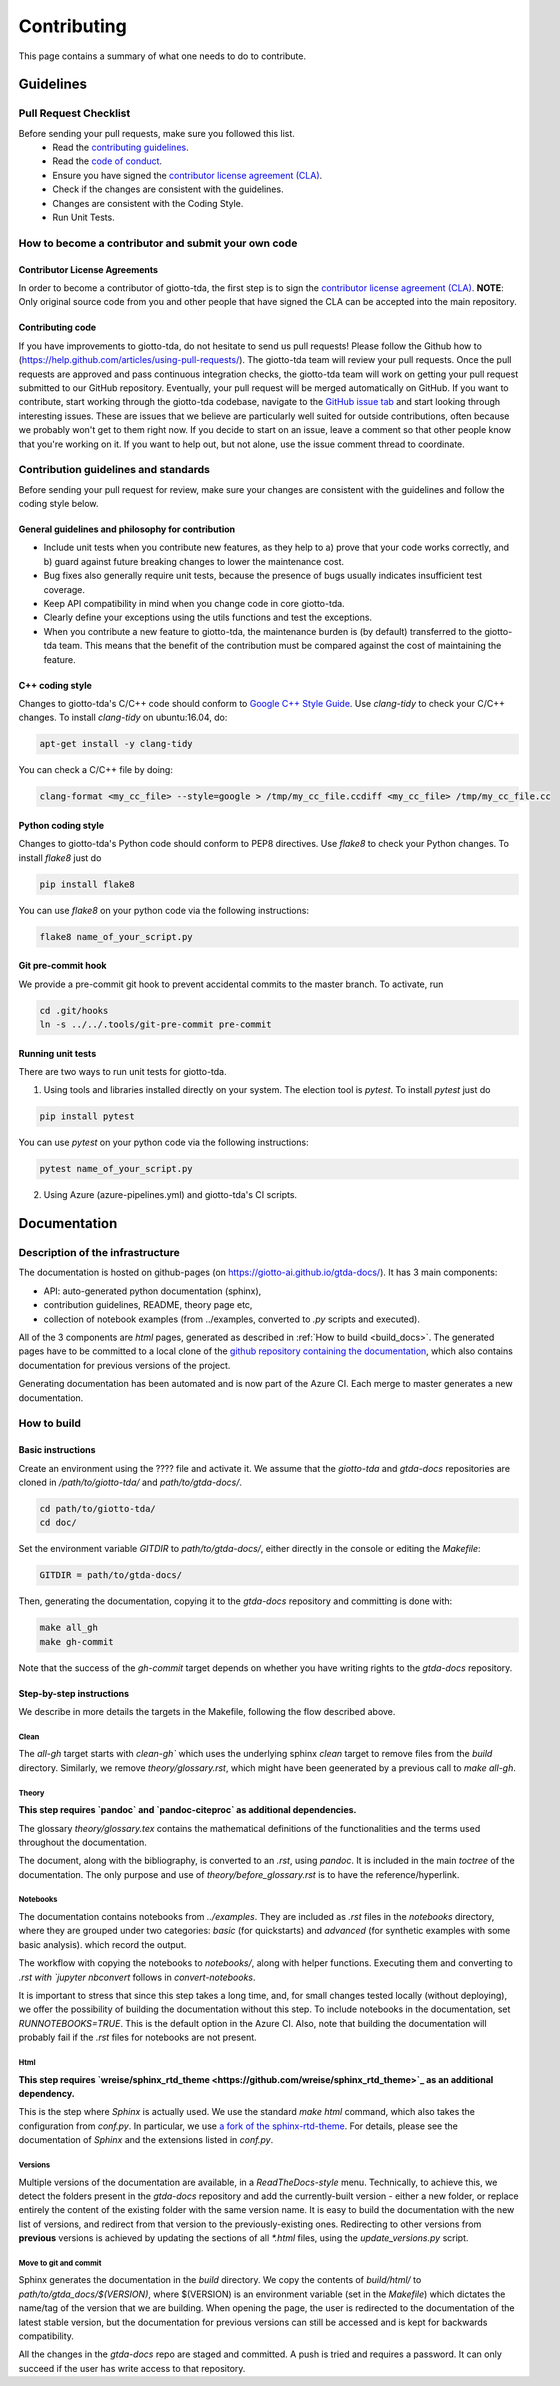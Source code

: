 ############
Contributing
############

.. _contrib:

This page contains a summary of what one needs to do to contribute.

..
   toctree::
   :maxdepth: 2
   :hidden:

   guidelines
   readme_docs

**********
Guidelines
**********

Pull Request Checklist
======================

Before sending your pull requests, make sure you followed this list.
  - Read the `contributing guidelines <https://github.com/giotto-ai/giotto-tda/blob/master/GOVERNANCE.rst>`_.
  - Read the `code of conduct <https://github.com/giotto-ai/giotto-tda/blob/master/CODE_OF_CONDUCT.rst>`_.
  - Ensure you have signed the `contributor license agreement (CLA) <https://cla-assistant.io/giotto-ai/giotto-tda>`_.
  - Check if the changes are consistent with the guidelines.
  - Changes are consistent with the Coding Style.
  - Run Unit Tests.

How to become a contributor and submit your own code
====================================================

Contributor License Agreements
------------------------------

In order to become a contributor of giotto-tda, the first step is to sign the
`contributor license agreement (CLA) <https://cla-assistant.io/giotto-ai/giotto-tda>`_.
**NOTE**: Only original source code from you and other people that have signed
the CLA can be accepted into the main repository.

Contributing code
-----------------

If you have improvements to giotto-tda, do not hesitate to send us pull requests!
Please follow the Github how to (https://help.github.com/articles/using-pull-requests/).
The giotto-tda team will review your pull requests. Once the pull requests are approved and pass continuous integration checks, the
giotto-tda team will work on getting your pull request submitted to our GitHub
repository. Eventually, your pull request will be merged automatically on GitHub.
If you want to contribute, start working through the giotto-tda codebase,
navigate to the `GitHub issue tab <https://github.com/giotto-ai/giotto-tda/issues>`_
and start looking through interesting issues. These are issues that we believe
are particularly well suited for outside contributions, often because we
probably won't get to them right now. If you decide to start on an issue, leave
a comment so that other people know that you're working on it. If you want to
help out, but not alone, use the issue comment thread to coordinate.

Contribution guidelines and standards
=====================================

Before sending your pull request for review, make sure your changes are
consistent with the guidelines and follow the coding style below.

General guidelines and philosophy for contribution
--------------------------------------------------

* Include unit tests when you contribute new features, as they help to
  a) prove that your code works correctly, and
  b) guard against future breaking changes to lower the maintenance cost.
* Bug fixes also generally require unit tests, because the presence of bugs
  usually indicates insufficient test coverage.
* Keep API compatibility in mind when you change code in core giotto-tda.
* Clearly define your exceptions using the utils functions and test the exceptions.
* When you contribute a new feature to giotto-tda, the maintenance burden is   
  (by default) transferred to the giotto-tda team. This means that the benefit   
  of the contribution must be compared against the cost of maintaining the   
  feature.

C++ coding style
----------------

Changes to giotto-tda's C/C++ code should conform to `Google C++ Style Guide <https://google.github.io/styleguide/cppguide.html>`_.
Use `clang-tidy` to check your C/C++ changes. To install `clang-tidy` on
ubuntu:16.04, do:


.. code-block:: bash

    apt-get install -y clang-tidy

You can check a C/C++ file by doing:

.. code-block:: bash

    clang-format <my_cc_file> --style=google > /tmp/my_cc_file.ccdiff <my_cc_file> /tmp/my_cc_file.cc

Python coding style
-------------------

Changes to giotto-tda's Python code should conform to PEP8 directives.
Use `flake8` to check your Python changes. To install `flake8` just do

.. code-block:: python

    pip install flake8

You can use `flake8` on your python code via the following instructions:

.. code-block:: python

    flake8 name_of_your_script.py

Git pre-commit hook
-------------------
We provide a pre-commit git hook to prevent accidental commits to the master branch. To activate, run

.. code-block:: bash

    cd .git/hooks
    ln -s ../../.tools/git-pre-commit pre-commit

Running unit tests
------------------

There are two ways to run unit tests for giotto-tda.

1. Using tools and libraries installed directly on your system. The election tool is `pytest`. To install `pytest` just do

.. code-block:: python

    pip install pytest

You can use `pytest` on your python code via the following instructions:

.. code-block:: python

    pytest name_of_your_script.py

2. Using Azure (azure-pipelines.yml) and giotto-tda's CI scripts.


*************
Documentation
*************

Description of the infrastructure
=================================

The documentation is hosted on github-pages (on `https://giotto-ai.github.io/gtda-docs/ <https://giotto-ai.github.io/gtda-docs/>`_).
It has 3 main components:

- API: auto-generated python documentation (sphinx),
- contribution guidelines, README, theory page etc,
- collection of notebook examples (from ../examples, converted to `.py` scripts and executed).

All of the 3 components are `html` pages, generated as described in :ref:`How to build <build_docs>`.
The generated pages have to be committed to a local clone of the
`github repository containing the documentation <https://github.com/giotto-ai/gtda-docs>`_,
which also contains documentation for previous versions of the project.

Generating documentation has been automated and is now part of the Azure CI. Each merge to master generates a new documentation.

How to build
============

.. _build_docs:

Basic instructions
------------------

Create an environment using the ???? file and activate it. We assume that the `giotto-tda` and `gtda-docs` repositories
are cloned in `/path/to/giotto-tda/` and `path/to/gtda-docs/`.

.. code-block:: bash

   cd path/to/giotto-tda/
   cd doc/

Set the environment variable `GITDIR` to `path/to/gtda-docs/`, either directly in the console or editing the `Makefile`:

.. code-block:: bash

   GITDIR = path/to/gtda-docs/

Then, generating the documentation, copying it to the `gtda-docs` repository and committing is done with:

.. code-block:: bash

   make all_gh
   make gh-commit

Note that the success of the `gh-commit` target depends on whether you have writing rights to the `gtda-docs` repository.

Step-by-step instructions
-------------------------

We describe in more details the targets in the Makefile, following the flow described above.

Clean
~~~~~

The `all-gh` target starts with `clean-gh`` which uses the underlying sphinx `clean` target to remove files from the `build` directory.
Similarly, we remove `theory/glossary.rst`, which might have been geenerated by a previous call to `make all-gh`.

Theory
~~~~~~

**This step requires `pandoc` and `pandoc-citeproc` as additional dependencies.**

The glossary `theory/glossary.tex` contains the mathematical definitions of the functionalities
and the terms used throughout the documentation.

The document, along with the bibliography, is converted to an `.rst`, using `pandoc`.
It is included in the main `toctree` of the documentation.
The only purpose and use of `theory/before_glossary.rst` is to have the reference/hyperlink.

Notebooks
~~~~~~~~~

The documentation contains notebooks from `../examples`. They are included as `.rst` files in the `notebooks` directory,
where they are grouped under two categories: `basic` (for quickstarts) and `advanced` (for synthetic examples with some basic analysis).
which record the output.

The workflow with copying the notebooks to `notebooks/`, along with helper functions. Executing them and converting to `.rst with `jupyter nbconvert`
follows in `convert-notebooks`.

It is important to stress that since this step takes a long time, and, for small changes tested locally (without deploying),
we offer the possibility of building the documentation without this step.
To include notebooks in the documentation, set `RUNNOTEBOOKS=TRUE`. This is the default option in the Azure CI. Also, note that building the documentation will probably fail
if the `.rst` files for notebooks are not present.

Html
~~~~

**This step requires `wreise/sphinx_rtd_theme <https://github.com/wreise/sphinx_rtd_theme>`_ as an additional dependency.**

This is the step where `Sphinx` is actually used.
We use the standard `make html` command, which also takes the configuration from `conf.py`.
In particular, we use `a fork of the sphinx-rtd-theme <https://github.com/wreise/sphinx_rtd_theme>`_.
For details, please see the documentation of `Sphinx` and the extensions listed in `conf.py`.

Versions
~~~~~~~~

Multiple versions of the documentation are available, in a *ReadTheDocs-style* menu. Technically, to achieve this,
we detect the folders present in the `gtda-docs` repository and add
the currently-built version - either a new folder, or replace entirely the content of the existing folder with the same version name.
It is easy to build the documentation with the new list of versions, and redirect from that version to the previously-existing ones.
Redirecting to other versions from **previous** versions is achieved by updating the sections of all `*.html` files, using the `update_versions.py` script.

Move to git and commit
~~~~~~~~~~~~~~~~~~~~~~

Sphinx generates the documentation in the `build` directory. We copy the contents of `build/html/` to `path/to/gtda_docs/$(VERSION)`,
where $(VERSION) is an environment variable (set in the `Makefile`) which dictates the name/tag of the version that we are building.
When opening the page, the user is redirected to the documentation of the latest stable version,
but the documentation for previous versions can still be accessed and is kept for backwards compatibility.

All the changes in the `gtda-docs` repo are staged and committed. A push is tried and requires a password.
It can only succeed if the user has write access to that repository.